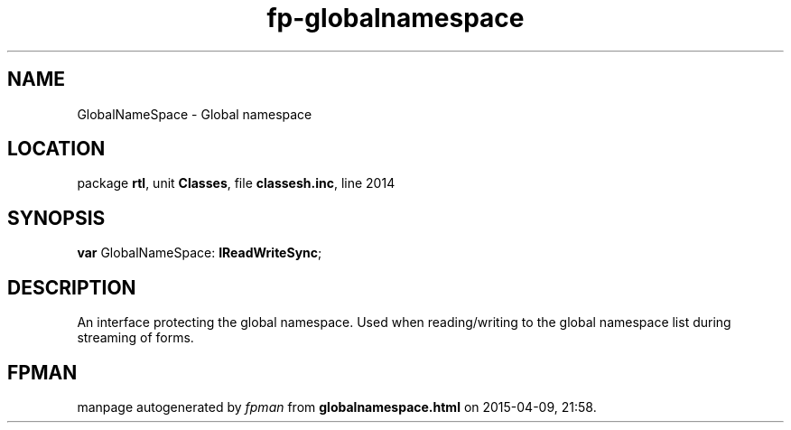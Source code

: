 .\" file autogenerated by fpman
.TH "fp-globalnamespace" 3 "2014-03-14" "fpman" "Free Pascal Programmer's Manual"
.SH NAME
GlobalNameSpace - Global namespace
.SH LOCATION
package \fBrtl\fR, unit \fBClasses\fR, file \fBclassesh.inc\fR, line 2014
.SH SYNOPSIS
\fBvar\fR GlobalNameSpace: \fBIReadWriteSync\fR;

.SH DESCRIPTION
An interface protecting the global namespace. Used when reading/writing to the global namespace list during streaming of forms.


.SH FPMAN
manpage autogenerated by \fIfpman\fR from \fBglobalnamespace.html\fR on 2015-04-09, 21:58.

